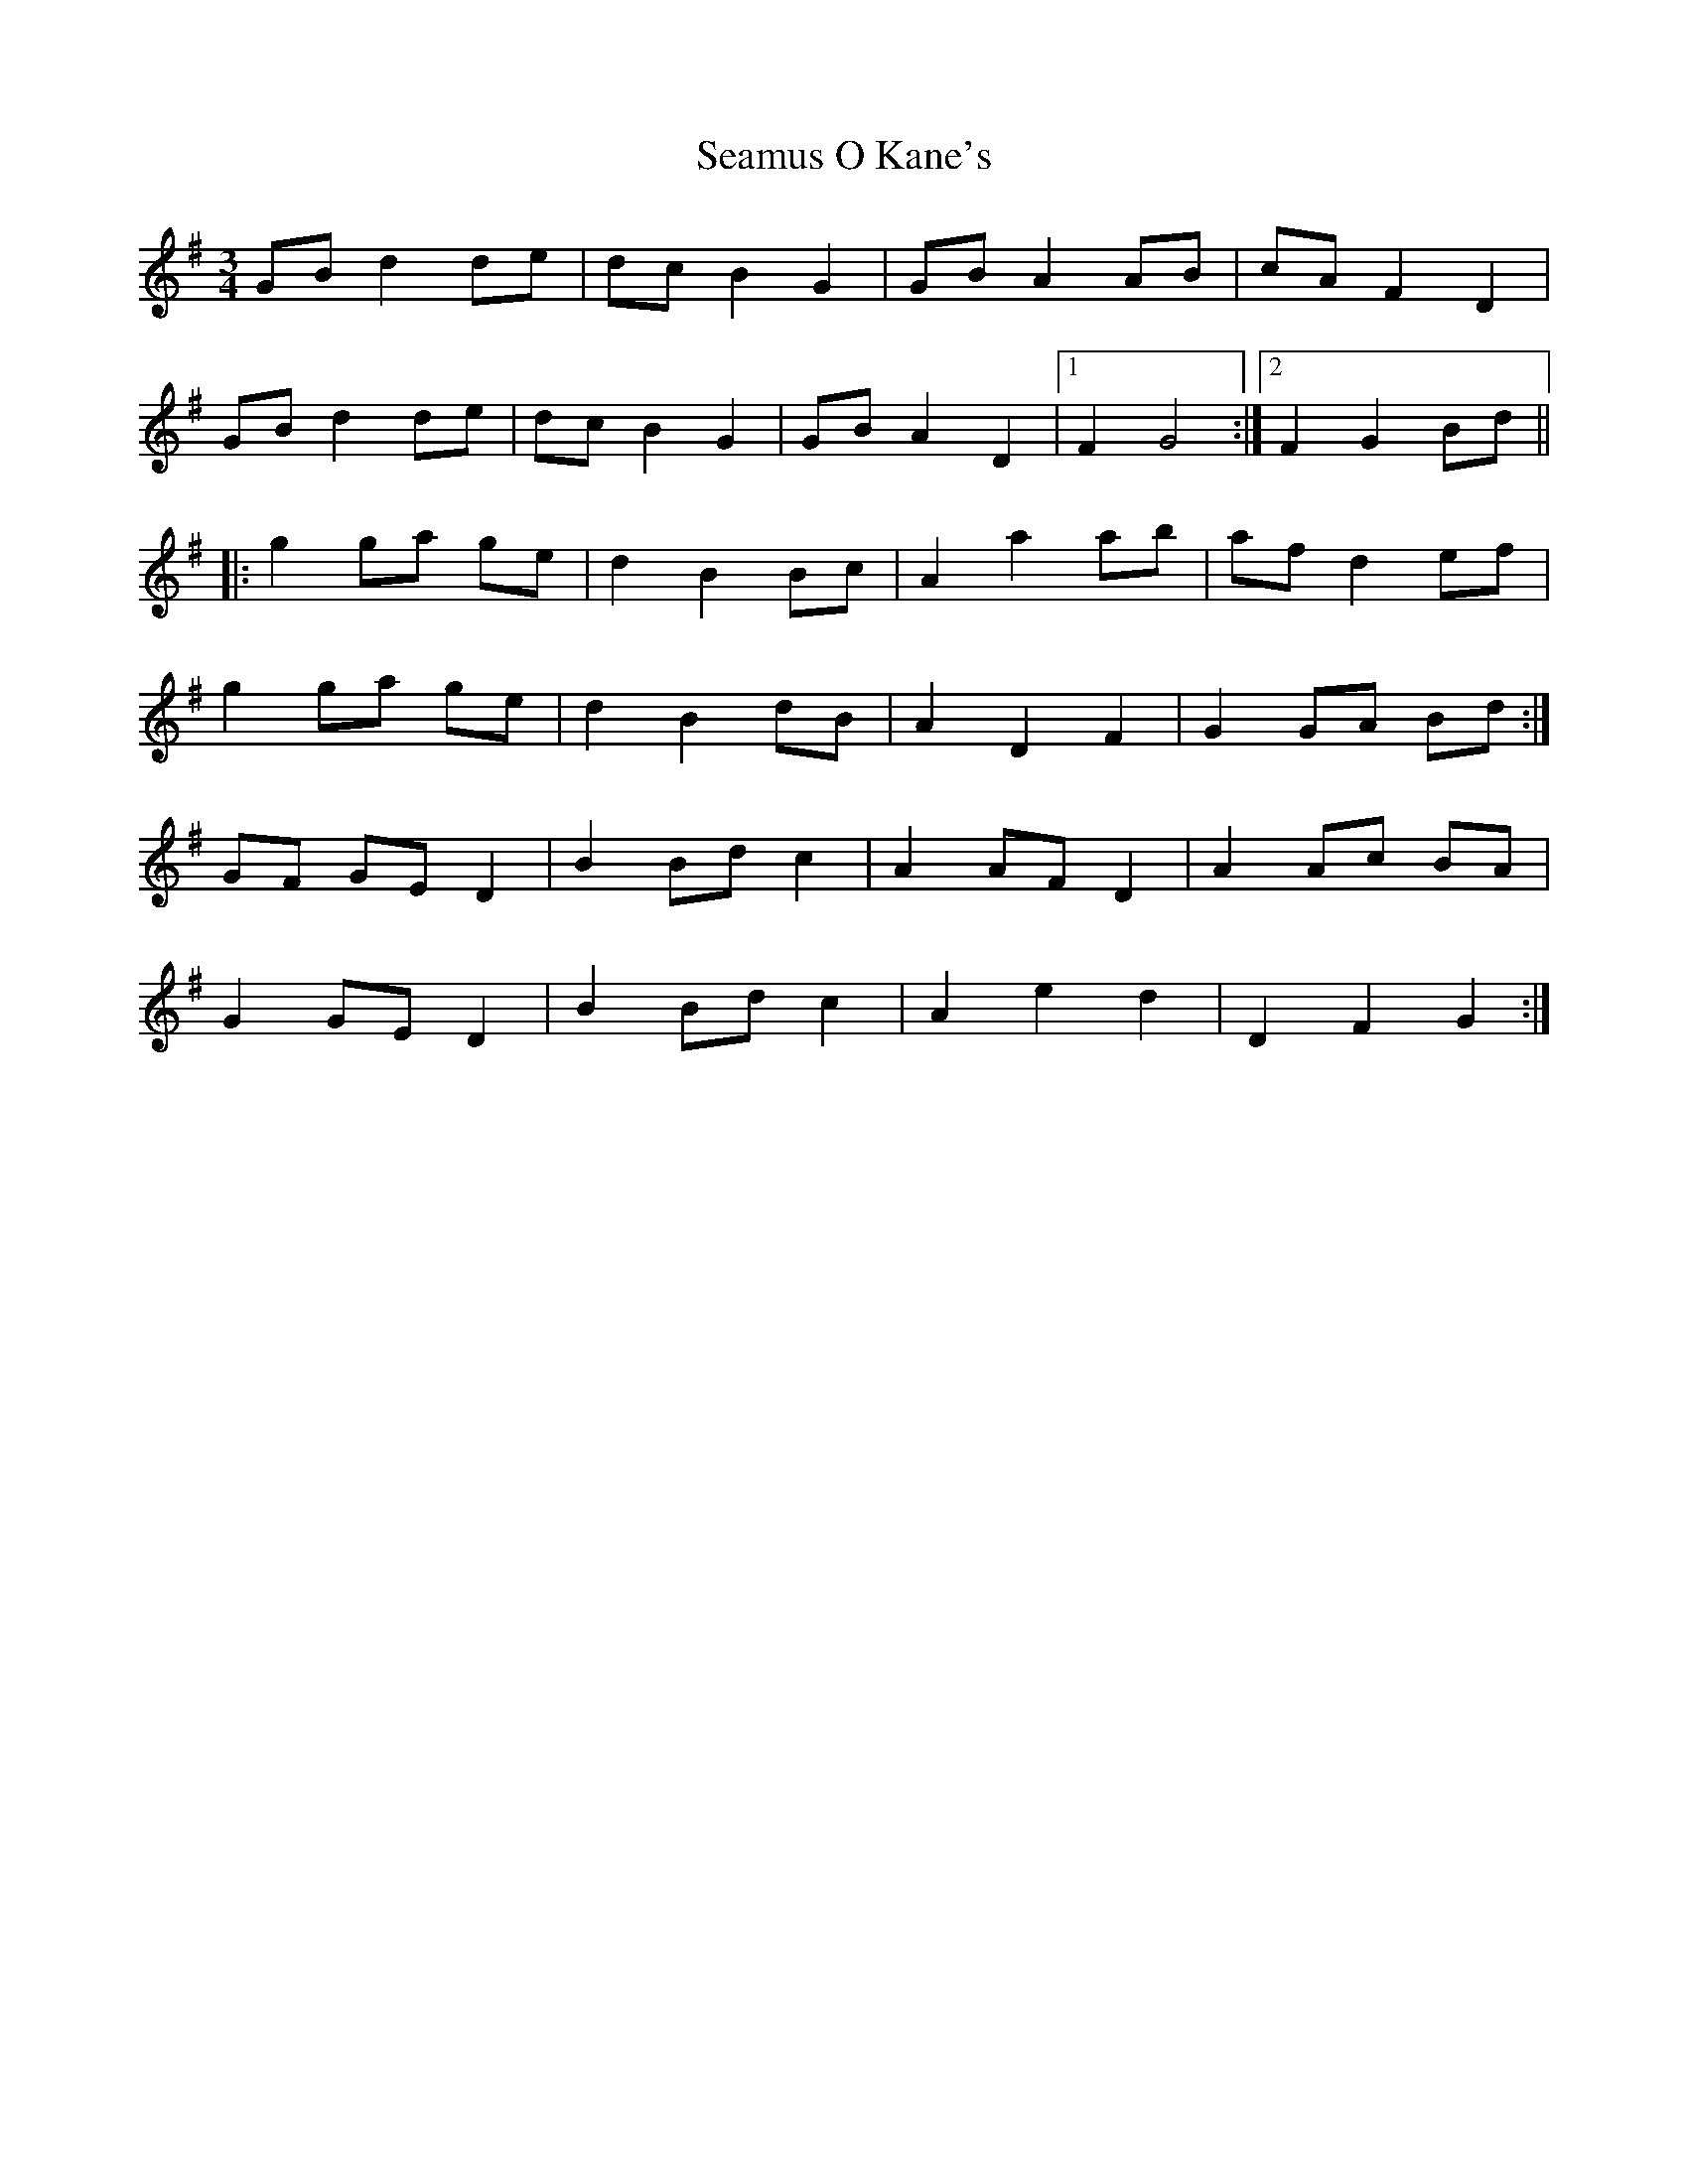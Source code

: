 X: 36303
T: Seamus O Kane's
R: mazurka
M: 3/4
K: Gmajor
GB d2 de|dc B2 G2|GB A2 AB|cA F2 D2|
GB d2 de|dc B2 G2|GB A2 D2|1 F2 G4:|2 F2 G2 Bd||
|:g2 ga ge|d2 B2 Bc|A2 a2 ab|af d2 ef|
g2 ga ge|d2 B2 dB|A2 D2 F2|G2 GA Bd:|
GF GE D2|B2 Bd c2|A2 AF D2|A2 Ac BA|
G2 GE D2|B2 Bd c2|A2 e2 d2|D2 F2 G2:|

